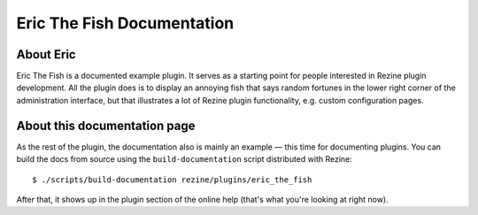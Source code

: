 Eric The Fish Documentation
===========================

About Eric
----------
Eric The Fish is a documented example plugin.  It serves as a starting
point for people interested in Rezine plugin development.
All the plugin does is to display an annoying fish that says random
fortunes in the lower right corner of the administration interface, but
that illustrates a lot of Rezine plugin functionality, e.g. custom
configuration pages.

About this documentation page
-----------------------------
As the rest of the plugin, the documentation also is mainly an example —
this time for documenting plugins.  You can build the docs from source
using the ``build-documentation`` script distributed with Rezine::

    $ ./scripts/build-documentation rezine/plugins/eric_the_fish

After that, it shows up in the plugin section of the online help (that's
what you're looking at right now).
